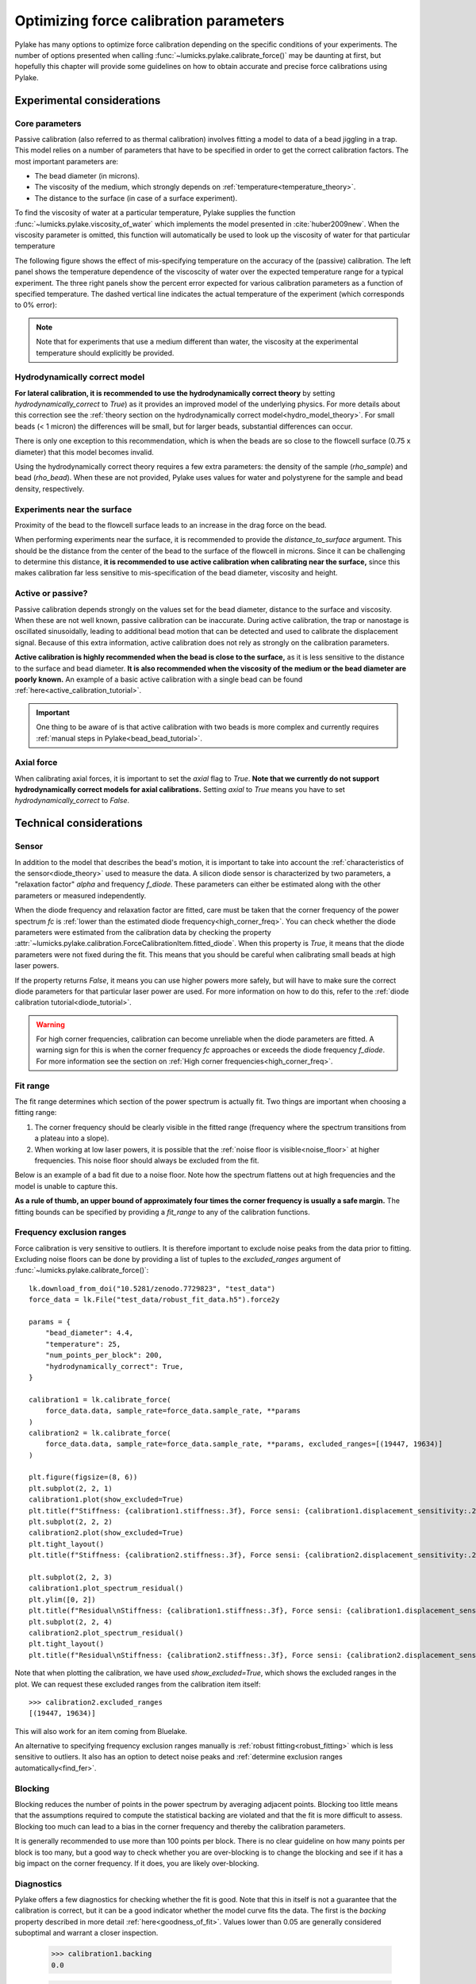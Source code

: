 Optimizing force calibration parameters
---------------------------------------

.. only:: html

    :nbexport:`Download this page as a Jupyter notebook <self>`

Pylake has many options to optimize force calibration depending on the specific conditions of your experiments.
The number of options presented when calling :func:`~lumicks.pylake.calibrate_force()` may be daunting at
first, but hopefully this chapter will provide some guidelines on how to obtain accurate and
precise force calibrations using Pylake.

Experimental considerations
***************************

Core parameters
"""""""""""""""

Passive calibration (also referred to as thermal calibration) involves fitting a model to data of a bead jiggling in a trap.
This model relies on a number of parameters that have to be specified in order to get the correct calibration factors.
The most important parameters are:

- The bead diameter (in microns).
- The viscosity of the medium, which strongly depends on :ref:`temperature<temperature_theory>`.
- The distance to the surface (in case of a surface experiment).

To find the viscosity of water at a particular temperature, Pylake supplies the function
:func:`~lumicks.pylake.viscosity_of_water`  which implements the model presented in :cite:`huber2009new`.
When the viscosity parameter is omitted, this function will automatically be used to look up the
viscosity of water for that particular temperature

The following figure shows the effect of mis-specifying temperature on the accuracy of the (passive)
calibration. The left panel shows the temperature dependence of the viscoscity of water over the
expected temperature range for a typical experiment. The three right panels show the percent error
expected for various calibration parameters as a function of specified temperature. The dashed
vertical line indicates the actual temperature of the experiment (which corresponds to 0% error):

.. image:: figures/temperature_dependence.png
  :nbattach:

.. note::

    Note that for experiments that use a medium different than water, the viscosity at the experimental
    temperature should explicitly be provided.

Hydrodynamically correct model
""""""""""""""""""""""""""""""

**For lateral calibration, it is recommended to use the hydrodynamically correct theory** by setting
`hydrodynamically_correct` to `True`) as it provides an improved model of the underlying physics.
For more details about this correction see the :ref:`theory section on the hydrodynamically correct model<hydro_model_theory>`.
For small beads (< 1 micron) the differences will be small, but for larger beads, substantial
differences can occur.

There is only one exception to this recommendation, which is when the beads
are so close to the flowcell surface (0.75 x diameter) that this model becomes invalid.

.. image:: figures/surface_calibration_workflow.png
  :nbattach:

Using the hydrodynamically correct theory requires a few extra parameters: the density of the
sample (`rho_sample`) and bead (`rho_bead`). When these are not provided,
Pylake uses values for water and polystyrene for the sample and bead density, respectively.

Experiments near the surface
""""""""""""""""""""""""""""

Proximity of the bead to the flowcell surface leads to an increase in the drag force on the bead.

When performing experiments near the surface, it is recommended to provide the `distance_to_surface` argument.
This should be the distance from the center of the bead to the surface of the flowcell in microns.
Since it can be challenging to determine this distance, **it is recommended to use active calibration
when calibrating near the surface,** since this makes calibration far less sensitive to mis-specification
of the bead diameter, viscosity and height.

Active or passive?
""""""""""""""""""

Passive calibration depends strongly on the values set for the bead diameter, distance to the surface and viscosity.
When these are not well known, passive calibration can be inaccurate.
During active calibration, the trap or nanostage is oscillated sinusoidally, leading to additional
bead motion that can be detected and used to calibrate the displacement signal.
Because of this extra information, active calibration does not rely as strongly on the calibration parameters.

**Active calibration is highly recommended when the bead is close to the surface,**
as it is less sensitive to the distance to the surface and bead diameter.
**It is also recommended when the viscosity of the medium or the bead diameter are poorly known.**
An example of a basic active calibration with a single bead can be found :ref:`here<active_calibration_tutorial>`.

.. important::
    One thing to be aware of is that active calibration with two beads is more complex and currently
    requires :ref:`manual steps in Pylake<bead_bead_tutorial>`.

Axial force
"""""""""""

When calibrating axial forces, it is important to set the `axial` flag to `True`.
**Note that we currently do not support hydrodynamically correct models for axial calibrations.**
Setting `axial` to `True` means you have to set `hydrodynamically_correct` to `False`.

Technical considerations
************************

Sensor
""""""

In addition to the model that describes the bead's motion, it is important to take into account the
:ref:`characteristics of the sensor<diode_theory>` used to measure the data.
A silicon diode sensor is characterized by two parameters, a "relaxation factor" `alpha` and frequency `f_diode`.
These parameters can either be estimated along with the other parameters or measured independently.

When the diode frequency and relaxation factor are fitted, care must be taken that the corner
frequency of the power spectrum `fc` is
:ref:`lower than the estimated diode frequency<high_corner_freq>`.
You can check whether the diode parameters were estimated from the calibration
data by checking the property :attr:`~lumicks.pylake.calibration.ForceCalibrationItem.fitted_diode`.
When this property is `True`, it means that the diode parameters were not fixed during the fit.
This means that you should be careful when calibrating small beads at high laser powers.

If the property returns `False`, it means you can use higher powers more safely, but will have
to make sure the correct diode parameters for that particular laser power are used. For more
information on how to do this, refer to the :ref:`diode calibration tutorial<diode_tutorial>`.

.. warning::

    For high corner frequencies, calibration can become unreliable when the diode parameters are fitted.
    A warning sign for this is when the corner frequency `fc` approaches or exceeds the diode frequency `f_diode`.
    For more information see the section on :ref:`High corner frequencies<high_corner_freq>`.

Fit range
"""""""""

The fit range determines which section of the power spectrum is actually fit.
Two things are important when choosing a fitting range:

1. The corner frequency should be clearly visible in the fitted range (frequency where the spectrum transitions from a plateau into a slope).
2. When working at low laser powers, it is possible that the :ref:`noise floor is visible<noise_floor>` at higher frequencies.
   This noise floor should always be excluded from the fit.

Below is an example of a bad fit due to a noise floor.
Note how the spectrum flattens out at high frequencies and the model is unable to capture this.

.. image:: figures/bad_fit_noise_floor.png
  :nbattach:

**As a rule of thumb, an upper bound of approximately four times the corner frequency is usually a safe margin.**
The fitting bounds can be specified by providing a `fit_range` to any of the calibration functions.

Frequency exclusion ranges
""""""""""""""""""""""""""

Force calibration is very sensitive to outliers.
It is therefore important to exclude noise peaks from the data prior to fitting.
Excluding noise floors can be done by providing a list of tuples to the `excluded_ranges` argument of :func:`~lumicks.pylake.calibrate_force()`::

    lk.download_from_doi("10.5281/zenodo.7729823", "test_data")
    force_data = lk.File("test_data/robust_fit_data.h5").force2y

    params = {
        "bead_diameter": 4.4,
        "temperature": 25,
        "num_points_per_block": 200,
        "hydrodynamically_correct": True,
    }

    calibration1 = lk.calibrate_force(
        force_data.data, sample_rate=force_data.sample_rate, **params
    )
    calibration2 = lk.calibrate_force(
        force_data.data, sample_rate=force_data.sample_rate, **params, excluded_ranges=[(19447, 19634)]
    )

    plt.figure(figsize=(8, 6))
    plt.subplot(2, 2, 1)
    calibration1.plot(show_excluded=True)
    plt.title(f"Stiffness: {calibration1.stiffness:.3f}, Force sensi: {calibration1.displacement_sensitivity:.2f}")
    plt.subplot(2, 2, 2)
    calibration2.plot(show_excluded=True)
    plt.tight_layout()
    plt.title(f"Stiffness: {calibration2.stiffness:.3f}, Force sensi: {calibration2.displacement_sensitivity:.2f}")

    plt.subplot(2, 2, 3)
    calibration1.plot_spectrum_residual()
    plt.ylim([0, 2])
    plt.title(f"Residual\nStiffness: {calibration1.stiffness:.3f}, Force sensi: {calibration1.displacement_sensitivity:.2f}")
    plt.subplot(2, 2, 4)
    calibration2.plot_spectrum_residual()
    plt.tight_layout()
    plt.title(f"Residual\nStiffness: {calibration2.stiffness:.3f}, Force sensi: {calibration2.displacement_sensitivity:.2f}")

.. image:: figures/frequency_exclusion_ranges.png

Note that when plotting the calibration, we have used `show_excluded=True`, which shows the excluded ranges in the plot.
We can request these excluded ranges from the calibration item itself::

    >>> calibration2.excluded_ranges
    [(19447, 19634)]

This will also work for an item coming from Bluelake.

An alternative to specifying frequency exclusion ranges manually is :ref:`robust fitting<robust_fitting>`
which is less sensitive to outliers.
It also has an option to detect noise peaks and :ref:`determine exclusion ranges automatically<find_fer>`.

Blocking
""""""""

Blocking reduces the number of points in the power spectrum by averaging adjacent points.
Blocking too little means that the assumptions required to compute the statistical backing are violated
and that the fit is more difficult to assess.
Blocking too much can lead to a bias in the corner frequency and thereby the calibration parameters.

It is generally recommended to use more than 100 points per block.
There is no clear guideline on how many points per block is too many, but a good way to check whether
you are over-blocking is to change the blocking and see if it has a big impact on the corner frequency.
If it does, you are likely over-blocking.

Diagnostics
"""""""""""

Pylake offers a few diagnostics for checking whether the fit is good.
Note that this in itself is not a guarantee that the calibration is correct,
but it can be a good indicator whether the model curve fits the data.
The first is the `backing` property described in more detail :ref:`here<goodness_of_fit>`.
Values lower than 0.05 are generally considered suboptimal and warrant a closer inspection.

    >>> calibration1.backing
    0.0

    >>> calibration2.backing
    39.11759032609807

When the backing is low, it is recommended to plot the residuals of the fit.
For a good fit, these should generally show a noise pattern without a clear trend such as the one below::

    calibration2.plot_spectrum_residual()

.. image:: figures/residual_check.png

